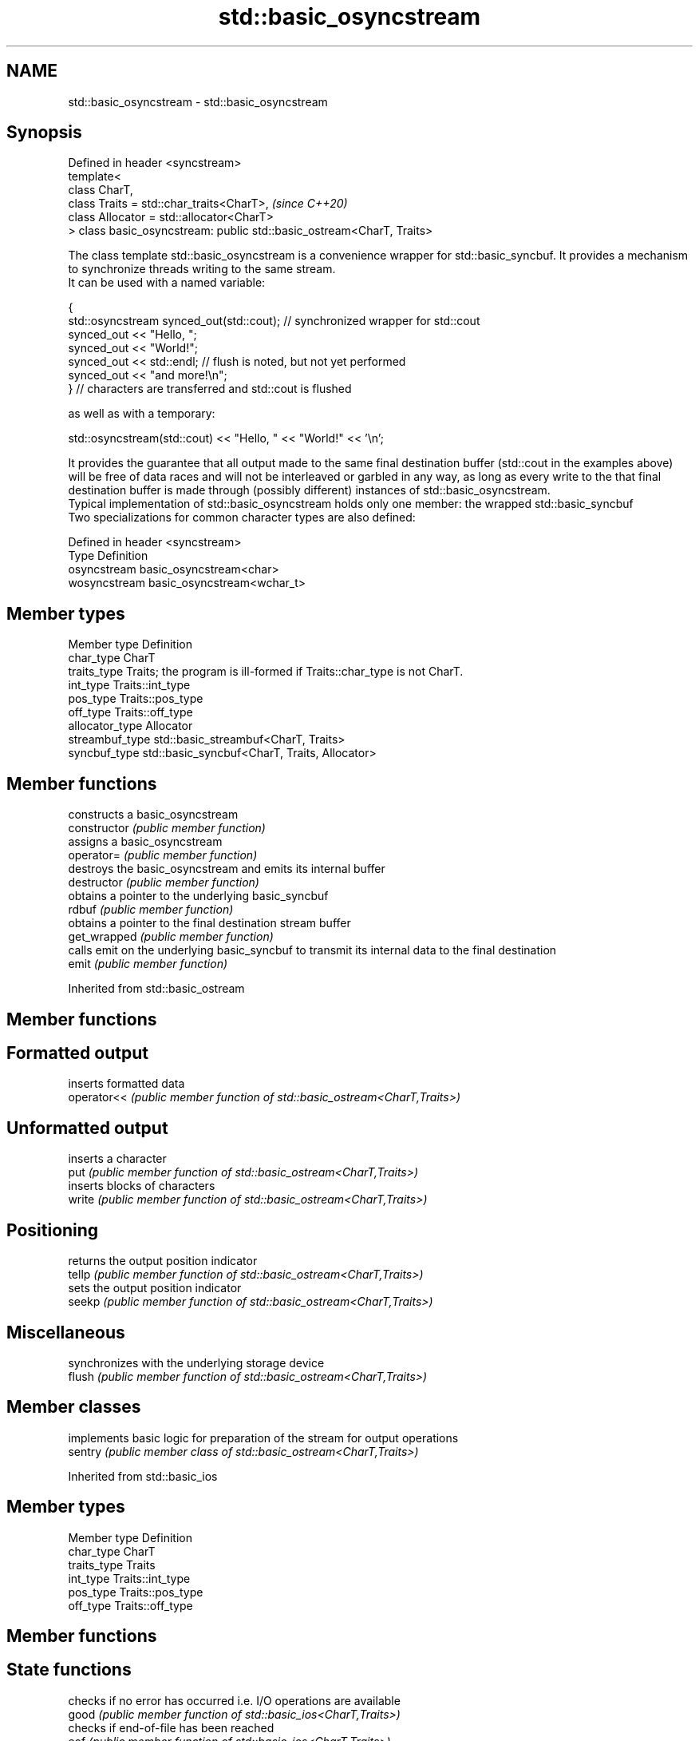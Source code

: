 .TH std::basic_osyncstream 3 "2020.03.24" "http://cppreference.com" "C++ Standard Libary"
.SH NAME
std::basic_osyncstream \- std::basic_osyncstream

.SH Synopsis

  Defined in header <syncstream>
  template<
  class CharT,
  class Traits = std::char_traits<CharT>,                              \fI(since C++20)\fP
  class Allocator = std::allocator<CharT>
  > class basic_osyncstream: public std::basic_ostream<CharT, Traits>

  The class template std::basic_osyncstream is a convenience wrapper for std::basic_syncbuf. It provides a mechanism to synchronize threads writing to the same stream.
  It can be used with a named variable:

    {
      std::osyncstream synced_out(std::cout); // synchronized wrapper for std::cout
      synced_out << "Hello, ";
      synced_out << "World!";
      synced_out << std::endl; // flush is noted, but not yet performed
      synced_out << "and more!\\n";
    } // characters are transferred and std::cout is flushed

  as well as with a temporary:

    std::osyncstream(std::cout) << "Hello, " << "World!" << '\\n';

  It provides the guarantee that all output made to the same final destination buffer (std::cout in the examples above) will be free of data races and will not be interleaved or garbled in any way, as long as every write to the that final destination buffer is made through (possibly different) instances of std::basic_osyncstream.
  Typical implementation of std::basic_osyncstream holds only one member: the wrapped std::basic_syncbuf
  Two specializations for common character types are also defined:

  Defined in header <syncstream>
  Type         Definition
  osyncstream  basic_osyncstream<char>
  wosyncstream basic_osyncstream<wchar_t>


.SH Member types


  Member type    Definition
  char_type      CharT
  traits_type    Traits; the program is ill-formed if Traits::char_type is not CharT.
  int_type       Traits::int_type
  pos_type       Traits::pos_type
  off_type       Traits::off_type
  allocator_type Allocator
  streambuf_type std::basic_streambuf<CharT, Traits>
  syncbuf_type   std::basic_syncbuf<CharT, Traits, Allocator>


.SH Member functions


                constructs a basic_osyncstream
  constructor   \fI(public member function)\fP
                assigns a basic_osyncstream
  operator=     \fI(public member function)\fP
                destroys the basic_osyncstream and emits its internal buffer
  destructor    \fI(public member function)\fP
                obtains a pointer to the underlying basic_syncbuf
  rdbuf         \fI(public member function)\fP
                obtains a pointer to the final destination stream buffer
  get_wrapped   \fI(public member function)\fP
                calls emit on the underlying basic_syncbuf to transmit its internal data to the final destination
  emit          \fI(public member function)\fP


  Inherited from std::basic_ostream


.SH Member functions



.SH Formatted output

             inserts formatted data
  operator<< \fI(public member function of std::basic_ostream<CharT,Traits>)\fP

.SH Unformatted output

             inserts a character
  put        \fI(public member function of std::basic_ostream<CharT,Traits>)\fP
             inserts blocks of characters
  write      \fI(public member function of std::basic_ostream<CharT,Traits>)\fP

.SH Positioning

             returns the output position indicator
  tellp      \fI(public member function of std::basic_ostream<CharT,Traits>)\fP
             sets the output position indicator
  seekp      \fI(public member function of std::basic_ostream<CharT,Traits>)\fP

.SH Miscellaneous

             synchronizes with the underlying storage device
  flush      \fI(public member function of std::basic_ostream<CharT,Traits>)\fP


.SH Member classes


         implements basic logic for preparation of the stream for output operations
  sentry \fI(public member class of std::basic_ostream<CharT,Traits>)\fP


  Inherited from std::basic_ios


.SH Member types


  Member type Definition
  char_type   CharT
  traits_type Traits
  int_type    Traits::int_type
  pos_type    Traits::pos_type
  off_type    Traits::off_type


.SH Member functions



.SH State functions

                 checks if no error has occurred i.e. I/O operations are available
  good           \fI(public member function of std::basic_ios<CharT,Traits>)\fP
                 checks if end-of-file has been reached
  eof            \fI(public member function of std::basic_ios<CharT,Traits>)\fP
                 checks if an error has occurred
  fail           \fI(public member function of std::basic_ios<CharT,Traits>)\fP
                 checks if a non-recoverable error has occurred
  bad            \fI(public member function of std::basic_ios<CharT,Traits>)\fP
                 checks if an error has occurred (synonym of fail())
  operator!      \fI(public member function of std::basic_ios<CharT,Traits>)\fP

  operator_void*
  operator_bool  checks if no error has occurred (synonym of !fail())
                 \fI(public member function of std::basic_ios<CharT,Traits>)\fP
  \fI(until C++11)\fP
  \fI(since C++11)\fP
                 returns state flags
  rdstate        \fI(public member function of std::basic_ios<CharT,Traits>)\fP
                 sets state flags
  setstate       \fI(public member function of std::basic_ios<CharT,Traits>)\fP
                 modifies state flags
  clear          \fI(public member function of std::basic_ios<CharT,Traits>)\fP

.SH Formatting

                 copies formatting information
  copyfmt        \fI(public member function of std::basic_ios<CharT,Traits>)\fP
                 manages the fill character
  fill           \fI(public member function of std::basic_ios<CharT,Traits>)\fP

.SH Miscellaneous

                 manages exception mask
  exceptions     \fI(public member function of std::basic_ios<CharT,Traits>)\fP
                 sets the locale
  imbue          \fI(public member function of std::basic_ios<CharT,Traits>)\fP
                 manages associated stream buffer
  rdbuf          \fI(public member function of std::basic_ios<CharT,Traits>)\fP
                 manages tied stream
  tie            \fI(public member function of std::basic_ios<CharT,Traits>)\fP
                 narrows characters
  narrow         \fI(public member function of std::basic_ios<CharT,Traits>)\fP
                 widens characters
  widen          \fI(public member function of std::basic_ios<CharT,Traits>)\fP


  Inherited from std::ios_base


.SH Member functions



.SH Formatting

                    manages format flags
  flags             \fI(public member function of std::ios_base)\fP
                    sets specific format flag
  setf              \fI(public member function of std::ios_base)\fP
                    clears specific format flag
  unsetf            \fI(public member function of std::ios_base)\fP
                    manages decimal precision of floating point operations
  precision         \fI(public member function of std::ios_base)\fP
                    manages field width
  width             \fI(public member function of std::ios_base)\fP

.SH Locales

                    sets locale
  imbue             \fI(public member function of std::ios_base)\fP
                    returns current locale
  getloc            \fI(public member function of std::ios_base)\fP

.SH Internal extensible array


  xalloc            returns a program-wide unique integer that is safe to use as index to pword() and iword()
                    \fI(public static member function of std::ios_base)\fP
  \fB[static]\fP
                    resizes the private storage if necessary and access to the long element at the given index
  iword             \fI(public member function of std::ios_base)\fP
                    resizes the private storage if necessary and access to the void* element at the given index
  pword             \fI(public member function of std::ios_base)\fP

.SH Miscellaneous

                    registers event callback function
  register_callback \fI(public member function of std::ios_base)\fP

  sync_with_stdio   sets whether C++ and C IO libraries are interoperable
                    \fI(public static member function of std::ios_base)\fP
  \fB[static]\fP

.SH Member classes

                    stream exception
  failure           \fI(public member class of std::ios_base)\fP
                    initializes standard stream objects
  Init              \fI(public member class of std::ios_base)\fP



.SH Member types and constants

  Type           Explanation
                 stream open mode type
                 The following constants are also defined:

                 Constant Explanation
                 app      seek to the end of stream before each write
                 binary   open in binary_mode
  openmode       in       open for reading
                 out      open for writing
                 trunc    discard the contents of the stream when opening
                 ate      seek to the end of stream immediately after open


                 \fI(typedef)\fP
                 formatting flags type
                 The following constants are also defined:

                 Constant    Explanation
                 dec         use decimal base for integer I/O: see std::dec
                 oct         use octal base for integer I/O: see std::oct
                 hex         use hexadecimal base for integer I/O: see std::hex
                 basefield   dec|oct|hex. Useful for masking operations
                 left        left adjustment (adds fill characters to the right): see std::left
                 right       right adjustment (adds fill characters to the left): see std::right
                 internal    internal adjustment (adds fill characters to the internal designated point): see std::internal
                 adjustfield left|right|internal. Useful for masking operations
                 scientific  generate floating point types using scientific notation, or hex notation if combined with fixed: see std::scientific
  fmtflags       fixed       generate floating point types using fixed notation, or hex notation if combined with scientific: see std::fixed
                 floatfield  scientific|fixed. Useful for masking operations
                 boolalpha   insert and extract bool type in alphanumeric format: see std::boolalpha
                 showbase    generate a prefix indicating the numeric base for integer output, require the currency indicator in monetary I/O: see std::showbase
                 showpoint   generate a decimal-point character unconditionally for floating-point number output: see std::showpoint
                 showpos     generate a + character for non-negative numeric output: see std::showpos
                 skipws      skip leading whitespace before certain input operations: see std::skipws
                 unitbuf     flush the output after each output operation: see std::unitbuf
                 uppercase   replace certain lowercase letters with their uppercase
                             equivalents in certain output operations: see std::uppercase


                 \fI(typedef)\fP
                 state of the stream type
                 The following constants are also defined:

                 Constant Explanation
                 goodbit  no error
  iostate        badbit   irrecoverable stream error
                 failbit  input/output operation failed (formatting or extraction error)
                 eofbit   associated input sequence has reached end-of-file


                 \fI(typedef)\fP
                 seeking direction type
                 The following constants are also defined:

                 Constant Explanation
                 beg      the beginning of a stream
  seekdir        end      the ending of a stream
                 cur      the current position of stream position indicator


                 \fI(typedef)\fP
                 specifies event type
  event          \fI(enum)\fP
                 callback function type
  event_callback \fI(typedef)\fP




